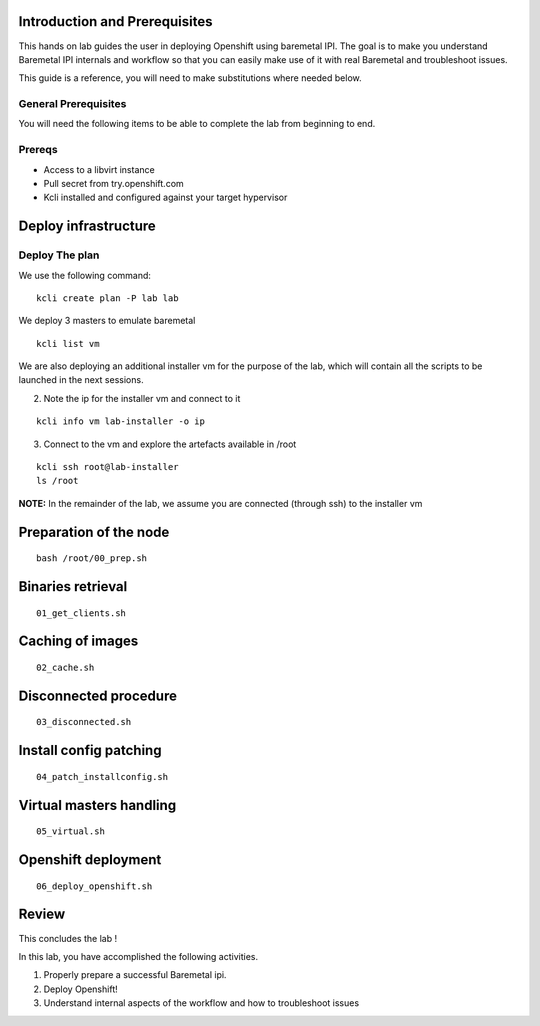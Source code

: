 Introduction and Prerequisites
==============================

This hands on lab guides the user in deploying Openshift using baremetal
IPI. The goal is to make you understand Baremetal IPI internals and
workflow so that you can easily make use of it with real Baremetal and
troubleshoot issues.

This guide is a reference, you will need to make substitutions where
needed below.

General Prerequisites
---------------------

You will need the following items to be able to complete the lab from
beginning to end.

Prereqs
-------

-  Access to a libvirt instance
-  Pull secret from try.openshift.com
-  Kcli installed and configured against your target hypervisor

Deploy infrastructure
=====================

Deploy The plan
---------------

We use the following command:

::

    kcli create plan -P lab lab

We deploy 3 masters to emulate baremetal

::

    kcli list vm

We are also deploying an additional installer vm for the purpose of the
lab, which will contain all the scripts to be launched in the next
sessions.

2. Note the ip for the installer vm and connect to it

::

    kcli info vm lab-installer -o ip

3. Connect to the vm and explore the artefacts available in /root

::

    kcli ssh root@lab-installer
    ls /root

**NOTE:** In the remainder of the lab, we assume you are connected
(through ssh) to the installer vm

Preparation of the node
=======================

::

    bash /root/00_prep.sh

Binaries retrieval
==================

::

    01_get_clients.sh

Caching of images
=================

::

    02_cache.sh

Disconnected procedure
======================

::

    03_disconnected.sh

Install config patching
=======================

::

    04_patch_installconfig.sh

Virtual masters handling
========================

::

    05_virtual.sh

Openshift deployment
====================

::

    06_deploy_openshift.sh

Review
======

This concludes the lab !

In this lab, you have accomplished the following activities.

1. Properly prepare a successful Baremetal ipi.
2. Deploy Openshift!
3. Understand internal aspects of the workflow and how to troubleshoot
   issues
